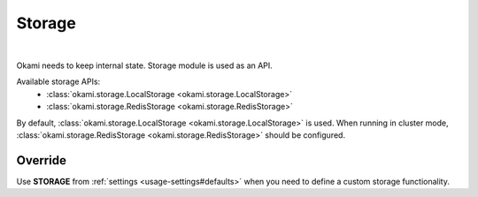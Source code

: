.. _architecture-storage:

Storage
=======

|

Okami needs to keep internal state. Storage module is used as an API.

Available storage APIs:
    - :class:`okami.storage.LocalStorage <okami.storage.LocalStorage>`
    - :class:`okami.storage.RedisStorage <okami.storage.RedisStorage>`

By default, :class:`okami.storage.LocalStorage <okami.storage.LocalStorage>` is used. When running in cluster mode, :class:`okami.storage.RedisStorage <okami.storage.RedisStorage>` should be configured.

Override
--------
Use **STORAGE** from :ref:`settings <usage-settings#defaults>` when you need to define a custom storage functionality.
